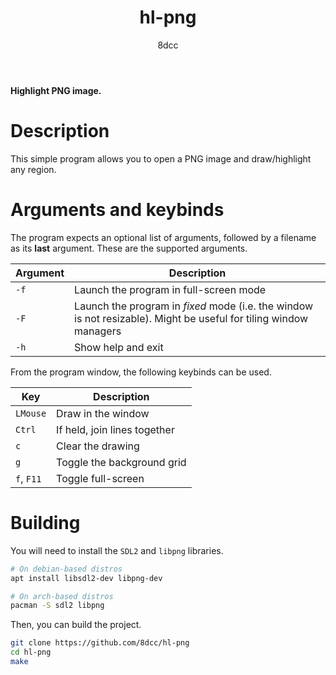 #+title: hl-png
#+options: toc:nil
#+startup: showeverything
#+author: 8dcc

*Highlight PNG image.*

#+TOC: headlines 2

* Description

This simple program allows you to open a PNG image and draw/highlight any
region.

* Arguments and keybinds

The program expects an optional list of arguments, followed by a filename as its
*last* argument. These are the supported arguments.

| Argument | Description                                                                                                     |
|----------+-----------------------------------------------------------------------------------------------------------------|
| ~-f~       | Launch the program in full-screen mode                                                                          |
| ~-F~       | Launch the program in /fixed/ mode (i.e. the window is not resizable). Might be useful for tiling window managers |
| ~-h~       | Show help and exit                                                                                              |

From the program window, the following keybinds can be used.

| Key    | Description                  |
|--------+------------------------------|
| ~LMouse~ | Draw in the window           |
| ~Ctrl~   | If held, join lines together |
| ~c~      | Clear the drawing            |
| ~g~      | Toggle the background grid   |
| ~f~, ~F11~ | Toggle full-screen           |

* Building

You will need to install the =SDL2= and =libpng= libraries.

#+begin_src bash
# On debian-based distros
apt install libsdl2-dev libpng-dev

# On arch-based distros
pacman -S sdl2 libpng
#+end_src

Then, you can build the project.

#+begin_src bash
git clone https://github.com/8dcc/hl-png
cd hl-png
make
#+end_src
